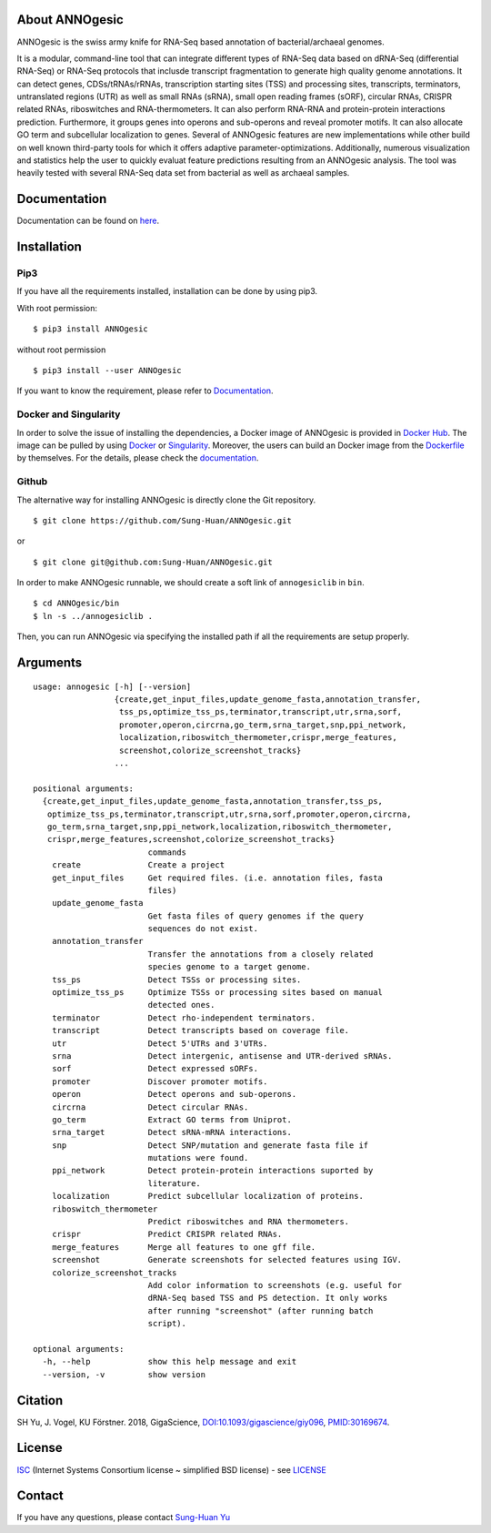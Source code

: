 .. image:: https://img.shields.io/pypi/v/annogesic.svg
   :target: https://pypi.python.org/pypi/ANNOgesic/
.. image:: https://img.shields.io/pypi/l/annogesic.svg
   :target: https://pypi.python.org/pypi/ANNOgesic/
.. image:: https://zenodo.org/badge/34061246.svg
   :target: https://zenodo.org/badge/latestdoi/34061246

About ANNOgesic
---------------

ANNOgesic is the swiss army knife for RNA-Seq based annotation of
bacterial/archaeal genomes.

It is a modular, command-line tool that can integrate different types
of RNA-Seq data based on dRNA-Seq (differential RNA-Seq) or RNA-Seq
protocols that inclusde transcript fragmentation to generate high
quality genome annotations. It can detect genes, CDSs/tRNAs/rRNAs,
transcription starting sites (TSS) and processing sites, transcripts,
terminators, untranslated regions (UTR) as well as small RNAs (sRNA),
small open reading frames (sORF), circular RNAs, CRISPR related RNAs,
riboswitches and RNA-thermometers. It can also perform RNA-RNA and
protein-protein interactions prediction. Furthermore, it groups genes
into operons and sub-operons and reveal promoter motifs. It can also
allocate GO term and subcellular localization to genes. Several of
ANNOgesic features are new implementations while other build on well
known third-party tools for which it offers adaptive
parameter-optimizations. Additionally, numerous visualization and
statistics help the user to quickly evaluat feature predictions
resulting from an ANNOgesic analysis. The tool was heavily tested
with several RNA-Seq data set from bacterial as well as archaeal
samples.

Documentation
-------------

Documentation can be found on
`here <http://annogesic.readthedocs.io/en/latest/index.html>`__.

Installation
------------

Pip3
^^^^

If you have all the requirements installed, installation can be done by 
using pip3.

With root permission: 

::

    $ pip3 install ANNOgesic

without root permission

::

    $ pip3 install --user ANNOgesic

If you want to know the requirement, please refer to 
`Documentation <http://annogesic.readthedocs.io/en/latest/index.html>`__.

Docker and Singularity
^^^^^^^^^^^^^^^^^^^^^^

In order to solve the issue of installing the dependencies, a Docker image of ANNOgesic is provided in 
`Docker Hub <https://hub.docker.com/r/silasysh/annogesic/>`__. 
The image can be pulled by using `Docker <https://www.docker.com/>`__ or `Singularity <https://singularity.lbl.gov/index.html>`__. 
Moreover, the users can build an Docker image from the `Dockerfile <https://github.com/Sung-Huan/ANNOgesic>`__ by themselves. 
For the details, please check the `documentation <http://annogesic.readthedocs.io/en/latest/installation.html>`__.

Github
^^^^^^

The alternative way for installing ANNOgesic is directly clone the Git repository.

::

    $ git clone https://github.com/Sung-Huan/ANNOgesic.git

or

::

    $ git clone git@github.com:Sung-Huan/ANNOgesic.git

In order to make ANNOgesic runnable, we should create a soft link of ``annogesiclib`` in ``bin``.

::

    $ cd ANNOgesic/bin
    $ ln -s ../annogesiclib .

Then, you can run ANNOgesic via specifying the installed path if all the requirements are setup properly.

Arguments
-------------

::

    usage: annogesic [-h] [--version]
                     {create,get_input_files,update_genome_fasta,annotation_transfer,
                      tss_ps,optimize_tss_ps,terminator,transcript,utr,srna,sorf,
                      promoter,operon,circrna,go_term,srna_target,snp,ppi_network,
                      localization,riboswitch_thermometer,crispr,merge_features,
                      screenshot,colorize_screenshot_tracks}
                     ...

    positional arguments:
      {create,get_input_files,update_genome_fasta,annotation_transfer,tss_ps,
       optimize_tss_ps,terminator,transcript,utr,srna,sorf,promoter,operon,circrna,
       go_term,srna_target,snp,ppi_network,localization,riboswitch_thermometer,
       crispr,merge_features,screenshot,colorize_screenshot_tracks}
                            commands
        create              Create a project
        get_input_files     Get required files. (i.e. annotation files, fasta
                            files)
        update_genome_fasta
                            Get fasta files of query genomes if the query
                            sequences do not exist.
        annotation_transfer
                            Transfer the annotations from a closely related
                            species genome to a target genome.
        tss_ps              Detect TSSs or processing sites.
        optimize_tss_ps     Optimize TSSs or processing sites based on manual
                            detected ones.
        terminator          Detect rho-independent terminators.
        transcript          Detect transcripts based on coverage file.
        utr                 Detect 5'UTRs and 3'UTRs.
        srna                Detect intergenic, antisense and UTR-derived sRNAs.
        sorf                Detect expressed sORFs.
        promoter            Discover promoter motifs.
        operon              Detect operons and sub-operons.
        circrna             Detect circular RNAs.
        go_term             Extract GO terms from Uniprot.
        srna_target         Detect sRNA-mRNA interactions.
        snp                 Detect SNP/mutation and generate fasta file if
                            mutations were found.
        ppi_network         Detect protein-protein interactions suported by
                            literature.
        localization        Predict subcellular localization of proteins.
        riboswitch_thermometer
                            Predict riboswitches and RNA thermometers.
        crispr              Predict CRISPR related RNAs.
        merge_features      Merge all features to one gff file.
        screenshot          Generate screenshots for selected features using IGV.
        colorize_screenshot_tracks
                            Add color information to screenshots (e.g. useful for
                            dRNA-Seq based TSS and PS detection. It only works
                            after running "screenshot" (after running batch
                            script).

    optional arguments:
      -h, --help            show this help message and exit
      --version, -v         show version

Citation
--------

SH Yu, J. Vogel, KU Förstner. 2018, GigaScience,
`DOI:10.1093/gigascience/giy096 <https://academic.oup.com/gigascience/advance-article/doi/10.1093/gigascience/giy096/5087959>`_,
`PMID:30169674 <https://www.ncbi.nlm.nih.gov/pubmed/30169674>`_.


License
-------

`ISC <https://en.wikipedia.org/wiki/ISC_license>`__ (Internet Systems
Consortium license ~ simplified BSD license) - see `LICENSE <http://annogesic.readthedocs.io/en/latest/license.html>`__

Contact
-------

If you have any questions, please contact `Sung-Huan Yu <mailto:shyu@biochem.mpg.de>`_


